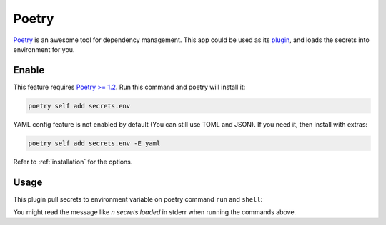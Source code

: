 Poetry
======

`Poetry`_ is an awesome tool for dependency management.
This app could be used as its `plugin`_, and loads the secrets into environment for you.

.. _Poetry: https://python-poetry.org/
.. _plugin: https://python-poetry.org/docs/master/plugins/

Enable
------

This feature requires `Poetry >= 1.2 <https://python-poetry.org/blog/announcing-poetry-1.2.0/#plugin-support>`_.
Run this command and poetry will install it:

.. code-block:: sh

   poetry self add secrets.env

YAML config feature is not enabled by default (You can still use TOML and JSON). If you need it, then install with extras:

.. code-block:: sh

   poetry self add secrets.env -E yaml

Refer to :ref:`installation` for the options.

Usage
-----

This plugin pull secrets to environment variable on poetry command ``run`` and ``shell``:

.. tabs::

   .. code-tab:: sh Run

      $ poetry run echo 'hello world'
      🔑 2 secrets loaded
      hello world

   .. code-tab:: sh Shell

      $ poetry shell
      🔑 2 secrets loaded
      Spawning shell within /some/where

You might read the message like *n secrets loaded* in stderr when running the commands above.
